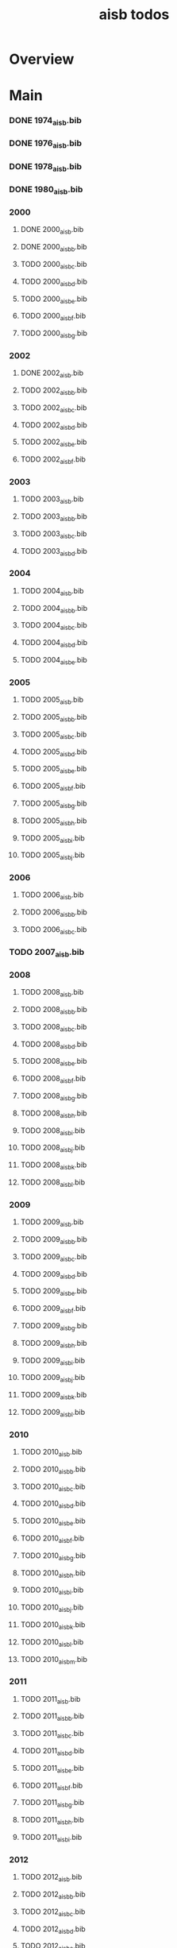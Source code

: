 #+TITLE: aisb todos

* Overview

* Main
*** DONE 1974_aisb.bib
*** DONE 1976_aisb.bib
*** DONE 1978_aisb.bib
*** DONE 1980_aisb.bib
*** 2000
**** DONE 2000_aisb.bib
**** DONE 2000_aisb_b.bib
**** TODO 2000_aisb_c.bib
**** TODO 2000_aisb_d.bib
**** TODO 2000_aisb_e.bib
**** TODO 2000_aisb_f.bib
**** TODO 2000_aisb_g.bib
*** 2002
**** DONE 2002_aisb.bib
**** TODO 2002_aisb_b.bib
**** TODO 2002_aisb_c.bib
**** TODO 2002_aisb_d.bib
**** TODO 2002_aisb_e.bib
**** TODO 2002_aisb_f.bib
*** 2003
**** TODO 2003_aisb.bib
**** TODO 2003_aisb_b.bib
**** TODO 2003_aisb_c.bib
**** TODO 2003_aisb_d.bib
*** 2004
**** TODO 2004_aisb.bib
**** TODO 2004_aisb_b.bib
**** TODO 2004_aisb_c.bib
**** TODO 2004_aisb_d.bib
**** TODO 2004_aisb_e.bib
*** 2005
**** TODO 2005_aisb.bib
**** TODO 2005_aisb_b.bib
**** TODO 2005_aisb_c.bib
**** TODO 2005_aisb_d.bib
**** TODO 2005_aisb_e.bib
**** TODO 2005_aisb_f.bib
**** TODO 2005_aisb_g.bib
**** TODO 2005_aisb_h.bib
**** TODO 2005_aisb_i.bib
**** TODO 2005_aisb_j.bib
*** 2006
**** TODO 2006_aisb.bib
**** TODO 2006_aisb_b.bib
**** TODO 2006_aisb_c.bib
*** TODO 2007_aisb.bib
*** 2008
**** TODO 2008_aisb.bib
**** TODO 2008_aisb_b.bib
**** TODO 2008_aisb_c.bib
**** TODO 2008_aisb_d.bib
**** TODO 2008_aisb_e.bib
**** TODO 2008_aisb_f.bib
**** TODO 2008_aisb_g.bib
**** TODO 2008_aisb_h.bib
**** TODO 2008_aisb_i.bib
**** TODO 2008_aisb_j.bib
**** TODO 2008_aisb_k.bib
**** TODO 2008_aisb_l.bib
*** 2009
**** TODO 2009_aisb.bib
**** TODO 2009_aisb_b.bib
**** TODO 2009_aisb_c.bib
**** TODO 2009_aisb_d.bib
**** TODO 2009_aisb_e.bib
**** TODO 2009_aisb_f.bib
**** TODO 2009_aisb_g.bib
**** TODO 2009_aisb_h.bib
**** TODO 2009_aisb_i.bib
**** TODO 2009_aisb_j.bib
**** TODO 2009_aisb_k.bib
**** TODO 2009_aisb_l.bib
*** 2010
**** TODO 2010_aisb.bib
**** TODO 2010_aisb_b.bib
**** TODO 2010_aisb_c.bib
**** TODO 2010_aisb_d.bib
**** TODO 2010_aisb_e.bib
**** TODO 2010_aisb_f.bib
**** TODO 2010_aisb_g.bib
**** TODO 2010_aisb_h.bib
**** TODO 2010_aisb_i.bib
**** TODO 2010_aisb_j.bib
**** TODO 2010_aisb_k.bib
**** TODO 2010_aisb_l.bib
**** TODO 2010_aisb_m.bib
*** 2011
**** TODO 2011_aisb.bib
**** TODO 2011_aisb_b.bib
**** TODO 2011_aisb_c.bib
**** TODO 2011_aisb_d.bib
**** TODO 2011_aisb_e.bib
**** TODO 2011_aisb_f.bib
**** TODO 2011_aisb_g.bib
**** TODO 2011_aisb_h.bib
**** TODO 2011_aisb_i.bib
*** 2012
**** TODO 2012_aisb.bib
**** TODO 2012_aisb_b.bib
**** TODO 2012_aisb_c.bib
**** TODO 2012_aisb_d.bib
**** TODO 2012_aisb_e.bib
**** TODO 2012_aisb_f.bib
**** TODO 2012_aisb_g.bib
**** TODO 2012_aisb_h.bib
**** TODO 2012_aisb_i.bib
**** TODO 2012_aisb_j.bib
**** TODO 2012_aisb_k.bib
**** TODO 2012_aisb_l.bib
**** TODO 2012_aisb_m.bib
**** TODO 2012_aisb_n.bib
*** 2013
**** TODO 2013_aisb.bib
**** TODO 2013_aisb_b.bib
**** TODO 2013_aisb_c.bib
**** TODO 2013_aisb_d.bib
**** TODO 2013_aisb_e.bib
**** TODO 2013_aisb_f.bib
**** TODO 2013_aisb_g.bib
**** TODO 2013_aisb_h.bib
*** 2014
**** TODO 2014 _aisb_a.bib
**** TODO 2014 _aisb_b.bib
**** TODO 2014 _aisb_c.bib
**** TODO 2014 _aisb_d.bib
**** TODO 2014 _aisb_e.bib
**** TODO 2014 _aisb_f.bib
**** TODO 2014 _aisb_g.bib
**** TODO 2014 _aisb_h.bib
**** TODO 2014 _aisb_i.bib
**** TODO 2014 _aisb_j.bib
**** TODO 2014 _aisb_k.bib
**** TODO 2014 _aisb_l.bib
**** TODO 2014 _aisb_m.bib
**** TODO 2014 _aisb_n.bib
**** TODO 2014 _aisb_o.bib
**** TODO 2014 _aisb_p.bib
**** TODO 2014 _aisb_q.bib
**** TODO 2014 _aisb_r.bib
**** TODO 2014 _aisb_s.bib
**** TODO 2014 _aisb_t.bib
**** TODO 2014 _aisb_u.bib
**** TODO 2014 _aisb_v.bib
**** TODO 2014 _aisb_w.bib
*** 2015
**** TODO 2015_aisb.bib
**** TODO 2015_aisb_b.bib
**** TODO 2015_aisb_c.bib
**** TODO 2015_aisb_d.bib
**** TODO 2015_aisb_e.bib
**** TODO 2015_aisb_f.bib
**** TODO 2015_aisb_g.bib
**** TODO 2015_aisb_h.bib
*** 2016
**** TODO 2016_aisb.bib
**** TODO 2016_aisb_b.bib
**** TODO 2016_aisb_c.bib
**** TODO 2016_aisb_d.bib
**** TODO 2016_aisb_e.bib
**** TODO 2016_aisb_f.bib
**** TODO 2016_aisb_g.bib
**** TODO 2016_aisb_h.bib
**** TODO 2016_aisb_i.bib
*** 2017
**** TODO 2017_aisb.bib
**** TODO 2017_aisb_b.bib
**** TODO 2017_aisb_c.bib
**** TODO 2017_aisb_d.bib
**** TODO 2017_aisb_e.bib
**** TODO 2017_aisb_f.bib
**** TODO 2017_aisb_g.bib
**** TODO 2017_aisb_h.bib
**** TODO 2017_aisb_i.bib
**** TODO 2017_aisb_j.bib
**** TODO 2017_aisb_k.bib
**** TODO 2017_aisb_l.bib
*** TODO 2023_aisb.bib
* Links
** aisbj
https://web.archive.org/web/20070927043910/http://www.aisb.org.uk/aisbj/index.shtml
